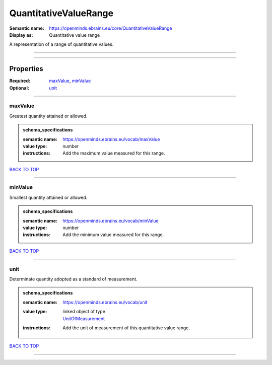 ######################
QuantitativeValueRange
######################

:Semantic name: https://openminds.ebrains.eu/core/QuantitativeValueRange

:Display as: Quantitative value range

A representation of a range of quantitative values.


------------

------------

Properties
##########

:Required: `maxValue <maxValue_heading_>`_, `minValue <minValue_heading_>`_
:Optional: `unit <unit_heading_>`_

------------

.. _maxValue_heading:

********
maxValue
********

Greatest quantity attained or allowed.

.. admonition:: schema_specifications

   :semantic name: https://openminds.ebrains.eu/vocab/maxValue
   :value type: number
   :instructions: Add the maximum value measured for this range.

`BACK TO TOP <QuantitativeValueRange_>`_

------------

.. _minValue_heading:

********
minValue
********

Smallest quantity attained or allowed.

.. admonition:: schema_specifications

   :semantic name: https://openminds.ebrains.eu/vocab/minValue
   :value type: number
   :instructions: Add the minimum value measured for this range.

`BACK TO TOP <QuantitativeValueRange_>`_

------------

.. _unit_heading:

****
unit
****

Determinate quantity adopted as a standard of measurement.

.. admonition:: schema_specifications

   :semantic name: https://openminds.ebrains.eu/vocab/unit
   :value type: | linked object of type
                | `UnitOfMeasurement <https://openminds-documentation.readthedocs.io/en/v1.0/schema_specifications/controlledTerms/unitOfMeasurement.html>`_
   :instructions: Add the unit of measurement of this quantitative value range.

`BACK TO TOP <QuantitativeValueRange_>`_

------------

